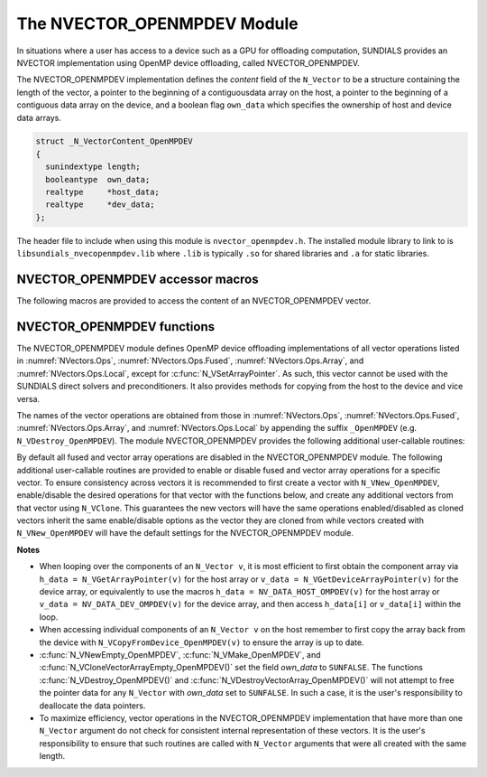 ..
   Programmer(s): Cody J. Balos @ LLNL
   ----------------------------------------------------------------
   SUNDIALS Copyright Start
   Copyright (c) 2002-2023, Lawrence Livermore National Security
   and Southern Methodist University.
   All rights reserved.

   See the top-level LICENSE and NOTICE files for details.

   SPDX-License-Identifier: BSD-3-Clause
   SUNDIALS Copyright End
   ----------------------------------------------------------------

.. _NVectors.OpenMPDEV:

The NVECTOR_OPENMPDEV Module
============================

In situations where a user has access to a device such as a GPU for
offloading computation, SUNDIALS provides an NVECTOR implementation using
OpenMP device offloading, called NVECTOR_OPENMPDEV.

The NVECTOR_OPENMPDEV implementation defines the *content* field
of the ``N_Vector`` to be a structure  containing the length of the vector, a pointer
to the beginning of a contiguousdata array on the host, a pointer to the beginning of
a contiguous data array on the device, and a boolean flag ``own_data`` which specifies
the ownership of host and device data arrays.

.. code-block:: c

  struct _N_VectorContent_OpenMPDEV
  {
    sunindextype length;
    booleantype  own_data;
    realtype     *host_data;
    realtype     *dev_data;
  };

The header file to include when using this module is ``nvector_openmpdev.h``.
The installed module library to link to is ``libsundials_nvecopenmpdev.lib``
where ``.lib`` is typically ``.so`` for shared libraries and ``.a``
for static libraries.


NVECTOR_OPENMPDEV accessor macros
-----------------------------------

The following macros are provided to access the content of an NVECTOR_OPENMPDEV
vector.

.. c:macro:: NV_CONTENT_OMPDEV(v)

   This macro gives access to the contents of the NVECTOR_OPENMPDEV
   ``N_Vector v``.

   The assignment ``v_cont = NV_CONTENT_S(v)`` sets ``v_cont`` to be a
   pointer to the NVECTOR_OPENMPDEV  content structure.

   Implementation:

   .. code-block:: c

      #define NV_CONTENT_OMPDEV(v) ( (N_VectorContent_OpenMPDEV)(v->content) )


.. c:macro:: NV_OWN_DATA_OMPDEV(v)

   Access the *own_data* component of the OpenMPDEV ``N_Vector v``.

   The assignment ``v_data = NV_DATA_HOST_OMPDEV(v)`` sets ``v_data`` to be
   a pointer to the first component of the data on the host for the ``N_Vector v``.

   Implementation:

   .. code-block:: c

      #define NV_OWN_DATA_OMPDEV(v) ( NV_CONTENT_OMPDEV(v)->own_data )


.. c:macro:: NV_DATA_HOST_OMPDEV(v)

   The assignment ``NV_DATA_HOST_OMPDEV(v) = v_data`` sets the host component array
   of ``v`` to  be ``v_data`` by storing the pointer ``v_data``.

   Implementation:

   .. code-block:: c

      #define NV_DATA_HOST_OMPDEV(v) ( NV_CONTENT_OMPDEV(v)->host_data )


.. c:macro:: NV_DATA_DEV_OMPDEV(v)

   The assignment ``v_dev_data = NV_DATA_DEV_OMPDEV(v)`` sets ``v_dev_data`` to be
   a pointer to the first component of the data on the device for the ``N_Vector v``.
   The assignment ``NV_DATA_DEV_OMPDEV(v) = v_dev_data`` sets the device component
   array of ``v`` to be ``v_dev_data`` by storing the pointer ``v_dev_data``.

   Implementation:

   .. code-block:: c

      #define NV_DATA_DEV_OMPDEV(v) ( NV_CONTENT_OMPDEV(v)->dev_data )


.. c:macro:: NV_LENGTH_OMPDEV(V)

   Access the *length* component of the OpenMPDEV ``N_Vector v``.

   The assignment ``v_len = NV_LENGTH_OMPDEV(v)`` sets ``v_len`` to be
   the length of ``v``. On the other hand, the call ``NV_LENGTH_OMPDEV(v) = len_v``
   sets the length of ``v`` to be ``len_v``.

   .. code-block:: c

      #define NV_LENGTH_OMPDEV(v) ( NV_CONTENT_OMPDEV(v)->length )


NVECTOR_OPENMPDEV functions
-----------------------------------

The NVECTOR_OPENMPDEV module defines OpenMP device offloading implementations of all vector
operations listed in :numref:`NVectors.Ops`, :numref:`NVectors.Ops.Fused`,
:numref:`NVectors.Ops.Array`, and :numref:`NVectors.Ops.Local`, except for
:c:func:`N_VSetArrayPointer`.
As such, this vector cannot be used with the SUNDIALS direct solvers and preconditioners.
It also provides methods for copying from the host to the device and vice versa.

The names of the vector operations are obtained from those in
:numref:`NVectors.Ops`, :numref:`NVectors.Ops.Fused`, :numref:`NVectors.Ops.Array`, and
:numref:`NVectors.Ops.Local` by appending the suffix ``_OpenMPDEV`` (e.g.
``N_VDestroy_OpenMPDEV``).  The module NVECTOR_OPENMPDEV provides the following additional
user-callable routines:

.. c:function:: N_Vector N_VNew_OpenMPDEV(sunindextype vec_length, SUNContext sunctx)

   This function creates and allocates memory for an NVECTOR_OPENMPDEV ``N_Vector``.


.. c:function:: N_Vector N_VNewEmpty_OpenMPDEV(sunindextype vec_length, SUNContext sunctx)

   This function creates a new NVECTOR_OPENMPDEV ``N_Vector`` with an empty
   (``NULL``) data array.


.. c:function:: N_Vector N_VMake_OpenMPDEV(sunindextype vec_length, realtype *h_vdata, realtype *d_vdata, SUNContext sunctx)

   This function creates an NVECTOR_OPENMPDEV vector with user-supplied vector data
   arrays ``h_vdata`` and ``d_vdata``. This function does not allocate memory for
   data itself.


.. c:function:: realtype *N_VGetHostArrayPointer_OpenMPDEV(N_Vector v)

   This function returns a pointer to the host data array.


.. c:function:: realtype *N_VGetDeviceArrayPointer_OpenMPDEV(N_Vector v)

   This function returns a pointer to the device data array.


.. c:function:: void N_VPrint_OpenMPDEV(N_Vector v)

   This function prints the content of an NVECTOR_OPENMPDEV vector to ``stdout``.


.. c:function:: void N_VPrintFile_OpenMPDEV(N_Vector v, FILE *outfile)

   This function prints the content of an NVECTOR_OPENMPDEV vector to ``outfile``.


.. c:function:: void N_VCopyToDevice_OpenMPDEV(N_Vector v)

   This function copies the content of an NVECTOR_OPENMPDEV vector's host data array
   to the device data array.


.. c:function:: void N_VCopyFromDevice_OpenMPDEV(N_Vector v)

   This function copies the content of an NVECTOR_OPENMPDEV vector's device data array
   to the host data array.

By default all fused and vector array operations are disabled in the NVECTOR_OPENMPDEV
module. The following additional user-callable routines are provided to
enable or disable fused and vector array operations for a specific vector. To
ensure consistency across vectors it is recommended to first create a vector
with ``N_VNew_OpenMPDEV``, enable/disable the desired operations for that vector
with the functions below, and create any additional vectors from that vector
using ``N_VClone``. This guarantees the new vectors will have the same
operations enabled/disabled as cloned vectors inherit the same enable/disable
options as the vector they are cloned from while vectors created with
``N_VNew_OpenMPDEV`` will have the default settings for the NVECTOR_OPENMPDEV module.

.. c:function::  int N_VEnableFusedOps_OpenMPDEV(N_Vector v, booleantype tf)

  This function enables (``SUNTRUE``) or disables (``SUNFALSE``) all fused and
  vector array operations in the NVECTOR_OPENMPDEV vector. The return value is ``0`` for
  success and ``-1`` if the input vector or its ``ops`` structure are ``NULL``.


.. c:function:: int N_VEnableLinearCombination_OpenMPDEV(N_Vector v, booleantype tf)

  This function enables (``SUNTRUE``) or disables (``SUNFALSE``) the linear
  combination fused operation in the NVECTOR_OPENMPDEV vector. The return value is ``0`` for
  success and ``-1`` if the input vector or its ``ops`` structure are ``NULL``.


.. c:function:: int N_VEnableScaleAddMulti_OpenMPDEV(N_Vector v, booleantype tf)

  This function enables (``SUNTRUE``) or disables (``SUNFALSE``) the scale and
  add a vector to multiple vectors fused operation in the NVECTOR_OPENMPDEV vector. The
  return value is ``0`` for success and ``-1`` if the input vector or its
  ``ops`` structure are ``NULL``.


.. c:function:: int N_VEnableDotProdMulti_OpenMPDEV(N_Vector v, booleantype tf)

  This function enables (``SUNTRUE``) or disables (``SUNFALSE``) the multiple
  dot products fused operation in the NVECTOR_OPENMPDEV vector. The return value is ``0``
  for success and ``-1`` if the input vector or its ``ops`` structure are
  ``NULL``.


.. c:function:: int N_VEnableLinearSumVectorArray_OpenMPDEV(N_Vector v, booleantype tf)

  This function enables (``SUNTRUE``) or disables (``SUNFALSE``) the linear sum
  operation for vector arrays in the NVECTOR_OPENMPDEV vector. The return value is ``0`` for
  success and ``-1`` if the input vector or its ``ops`` structure are ``NULL``.


.. c:function:: int N_VEnableScaleVectorArray_OpenMPDEV(N_Vector v, booleantype tf)

  This function enables (``SUNTRUE``) or disables (``SUNFALSE``) the scale
  operation for vector arrays in the NVECTOR_OPENMPDEV vector. The return value is ``0`` for
  success and ``-1`` if the input vector or its ``ops`` structure are ``NULL``.


.. c:function:: int N_VEnableConstVectorArray_OpenMPDEV(N_Vector v, booleantype tf)

  This function enables (``SUNTRUE``) or disables (``SUNFALSE``) the const
  operation for vector arrays in the NVECTOR_OPENMPDEV vector. The return value is ``0`` for
  success and ``-1`` if the input vector or its ``ops`` structure are ``NULL``.


.. c:function:: int N_VEnableWrmsNormVectorArray_OpenMPDEV(N_Vector v, booleantype tf)

  This function enables (``SUNTRUE``) or disables (``SUNFALSE``) the WRMS norm
  operation for vector arrays in the NVECTOR_OPENMPDEV vector. The return value is ``0`` for
  success and ``-1`` if the input vector or its ``ops`` structure are ``NULL``.


.. c:function:: int N_VEnableWrmsNormMaskVectorArray_OpenMPDEV(N_Vector v, booleantype tf)

  This function enables (``SUNTRUE``) or disables (``SUNFALSE``) the masked WRMS
  norm operation for vector arrays in the NVECTOR_OPENMPDEV vector. The return value is
  ``0`` for success and ``-1`` if the input vector or its ``ops`` structure are
  ``NULL``.


.. c:function:: int N_VEnableScaleAddMultiVectorArray_OpenMPDEV(N_Vector v, booleantype tf)

  This function enables (``SUNTRUE``) or disables (``SUNFALSE``) the scale and
  add a vector array to multiple vector arrays operation in the NVECTOR_OPENMPDEV vector. The
  return value is ``0`` for success and ``-1`` if the input vector or its
  ``ops`` structure are ``NULL``.


.. c:function:: int N_VEnableLinearCombinationVectorArray_OpenMPDEV(N_Vector v, booleantype tf)

  This function enables (``SUNTRUE``) or disables (``SUNFALSE``) the linear
  combination operation for vector arrays in the NVECTOR_OPENMPDEV vector. The return value
  is ``0`` for success and ``-1`` if the input vector or its ``ops`` structure
  are ``NULL``.


**Notes**

* When looping over the components of an ``N_Vector v``, it is
  most efficient to first obtain the component array via
  ``h_data = N_VGetArrayPointer(v)`` for the host array or
  ``v_data = N_VGetDeviceArrayPointer(v)`` for the device array,
  or equivalently to use the macros
  ``h_data = NV_DATA_HOST_OMPDEV(v)`` for the host array or
  ``v_data = NV_DATA_DEV_OMPDEV(v)`` for the device array, and then
  access ``h_data[i]`` or ``v_data[i]`` within the loop.

* When accessing individual components of an ``N_Vector v`` on
  the host remember to first copy the array
  back from the device with ``N_VCopyFromDevice_OpenMPDEV(v)``
  to ensure the array is up to date.

* :c:func:`N_VNewEmpty_OpenMPDEV`, :c:func:`N_VMake_OpenMPDEV`, and
  :c:func:`N_VCloneVectorArrayEmpty_OpenMPDEV()` set the field *own_data*
  to ``SUNFALSE``.  The functions :c:func:`N_VDestroy_OpenMPDEV()` and
  :c:func:`N_VDestroyVectorArray_OpenMPDEV()` will not attempt to free the
  pointer data for any ``N_Vector`` with *own_data* set to ``SUNFALSE``.
  In such a case, it is the user's responsibility to deallocate the
  data pointers.

* To maximize efficiency, vector operations in the NVECTOR_OPENMPDEV
  implementation that have more than one ``N_Vector`` argument do not
  check for consistent internal representation of these vectors. It is
  the user's responsibility to ensure that such routines are called
  with ``N_Vector`` arguments that were all created with the same
  length.

